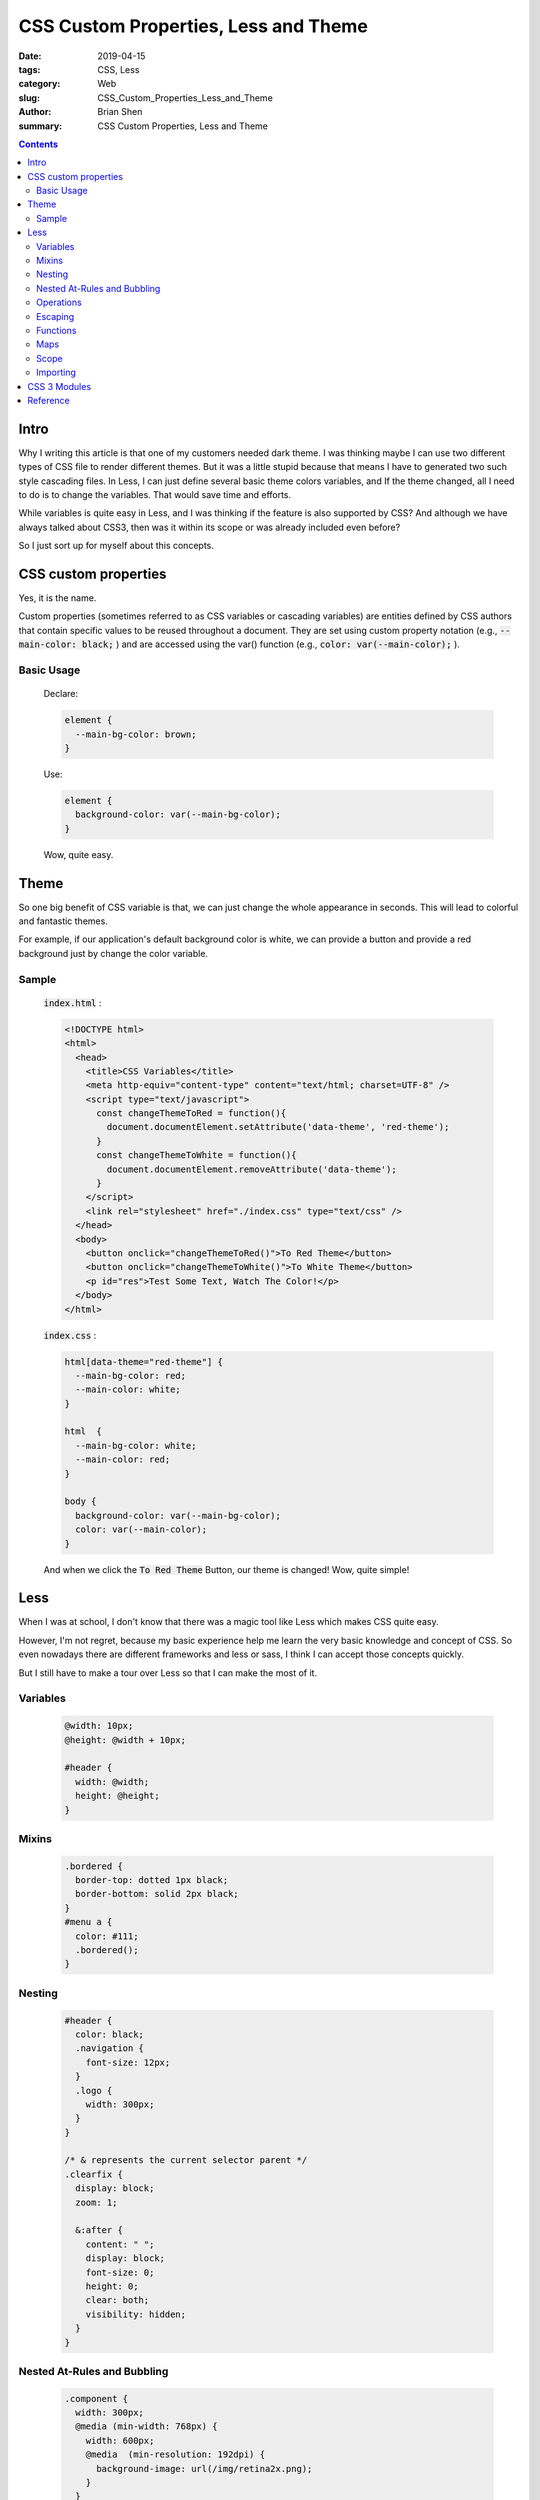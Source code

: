 CSS Custom Properties, Less and Theme
##########################################


:date: 2019-04-15
:tags: CSS, Less
:category: Web
:slug: CSS_Custom_Properties_Less_and_Theme
:author: Brian Shen
:summary: CSS Custom Properties, Less and Theme

.. _CSS_Custom_Properties_Less_and_Theme:

.. contents::

Intro
^^^^^^^

Why I writing this article is that one of my customers needed dark theme. I was thinking maybe I can use two different types of CSS file to render different themes. But it was a little stupid because that means I have to generated two such style cascading files. In Less, I can just define several basic theme colors variables, and If the theme changed, all I need to do is to change the variables. That would save time and efforts.

While variables is quite easy in Less, and I was thinking if the feature is also supported by CSS? And although we have always talked about CSS3, then was it within its scope or was already included even before? 

So I just sort up for myself about this concepts.

CSS custom properties
^^^^^^^^^^^^^^^^^^^^^^^^

Yes, it is the name.

Custom properties (sometimes referred to as CSS variables or cascading variables) are entities defined by CSS authors that contain specific values to be reused throughout a document. They are set using custom property notation (e.g., :code:`--main-color: black;` ) and are accessed using the var() function (e.g., :code:`color: var(--main-color);` ).

Basic Usage
***********

  Declare:

  .. code-block:: css

    element {
      --main-bg-color: brown;
    }

  Use: 

  .. code-block:: bash 

    element {
      background-color: var(--main-bg-color);
    }

  Wow, quite easy.

Theme
^^^^^^^

So one big benefit of CSS variable is that, we can just change the whole appearance in seconds. This will lead to colorful and fantastic themes.

For example, if our application's default background color is white, we can provide a button and provide a red background just by change the color variable.

Sample
*******

  :code:`index.html` :

  .. code-block:: html 

    <!DOCTYPE html>
    <html>
      <head>
        <title>CSS Variables</title>
        <meta http-equiv="content-type" content="text/html; charset=UTF-8" />
        <script type="text/javascript">
          const changeThemeToRed = function(){
            document.documentElement.setAttribute('data-theme', 'red-theme');
          }
          const changeThemeToWhite = function(){
            document.documentElement.removeAttribute('data-theme');
          }
        </script>
        <link rel="stylesheet" href="./index.css" type="text/css" />
      </head>
      <body>
        <button onclick="changeThemeToRed()">To Red Theme</button>
        <button onclick="changeThemeToWhite()">To White Theme</button>
        <p id="res">Test Some Text, Watch The Color!</p>
      </body>
    </html>


  :code:`index.css` :

  .. code-block:: css 

    html[data-theme="red-theme"] {
      --main-bg-color: red;
      --main-color: white;
    }

    html  {
      --main-bg-color: white;
      --main-color: red;
    }

    body {
      background-color: var(--main-bg-color);
      color: var(--main-color);
    }

  And when we click the :code:`To Red Theme` Button, our theme is changed! Wow, quite simple!

  .. figure:: /images/web/Web_Css_Var_01.png 

Less 
^^^^

When I was at school, I don't know that there was a magic tool like Less which makes CSS quite easy.

However, I'm not regret, because my basic experience help me learn the very basic knowledge and concept of CSS. So even nowadays there are different frameworks and less or sass, I think I can accept those concepts quickly.

But I still have to make a tour over Less so that I can make the most of it. 

Variables
**********

  .. code-block:: css 

    @width: 10px;
    @height: @width + 10px;

    #header {
      width: @width;
      height: @height;
    }

Mixins
*********

  .. code-block:: css 

    .bordered {
      border-top: dotted 1px black;
      border-bottom: solid 2px black;
    }
    #menu a {
      color: #111;
      .bordered();
    }

Nesting
*********

  .. code-block:: css 

    #header {
      color: black;
      .navigation {
        font-size: 12px;
      }
      .logo {
        width: 300px;
      }
    }

    /* & represents the current selector parent */
    .clearfix {
      display: block;
      zoom: 1;

      &:after {
        content: " ";
        display: block;
        font-size: 0;
        height: 0;
        clear: both;
        visibility: hidden;
      }
    }

Nested At-Rules and Bubbling
************************************

  .. code-block:: css 

    .component {
      width: 300px;
      @media (min-width: 768px) {
        width: 600px;
        @media  (min-resolution: 192dpi) {
          background-image: url(/img/retina2x.png);
        }
      }
      @media (min-width: 1280px) {
        width: 800px;
      }
    }
    => 
    .component {
      width: 300px;
    }
    @media (min-width: 768px) {
      .component {
        width: 600px;
      }
    }
    @media (min-width: 768px) and (min-resolution: 192dpi) {
      .component {
        background-image: url(/img/retina2x.png);
      }
    }
    @media (min-width: 1280px) {
      .component {
        width: 800px;
      }
    }

Operations
******************

  :code:`+,-,*,/`

  calc() exception

  .. code-block:: css 

    @var: 50vh/2;
    width: calc(50% + (@var - 20px));  // result is calc(50% + (25vh - 20px))

Escaping
******************

  .. code-block:: css 

    @min768: ~"(min-width: 768px)";
    .element {
      @media @min768 {
        font-size: 1.2rem;
      }
    }

Functions
*********

  .. code-block:: css 

    @base: #f04615;
    @width: 0.5;

    .class {
      width: percentage(@width); // returns `50%`
      color: saturate(@base, 5%);
      background-color: spin(lighten(@base, 25%), 8);
    }

Maps
*********

  .. code-block:: css 

    #colors() {
      primary: blue;
      secondary: green;
    }

    .button {
      color: #colors[primary];
      border: 1px solid #colors[secondary];
    }

Scope
*********

  Local First

  .. code-block:: css 

    @var: red;

    #page {
      @var: white;
      #header {
        color: @var; // white
      }
    }

Importing
*********

  .. code-block:: css 

    @import "library"; // library.less
    @import "typo.css";

CSS 3 Modules
^^^^^^^^^^^^^^

- Borders

  - border-color
  - border-image
  - border-radius
  - box-shadow

- Backgrounds

  - background-origin and background-clip
  - background-size
  - multiple backgrounds

- Color

  - HSL colors
  - HSLA colors
  - opacity
  - RGBA colors

- Text effects

  - text-shadow
  - text-overflow
  - word-wrap

- User-interface

  - box-sizing
  - resize
  - outline
  - nav-top, nav-right, nav-bottom, nav-left

- Selectors
  
  - attribute selectors

- Basic box model

  - overflow-x, overflow-y
  - Generated Content
  - content

- Other modules

  - CSS3 Transitions
  - media queries
  - multi-column layout
  - Web fonts
  - speech

Reference
^^^^^^^^^^

- `Using_CSS_custom_properties <https://developer.mozilla.org/en-US/docs/Web/CSS/Using_CSS_custom_properties>`_
- `Theming with React.js or any in minutes with CSS Variables <https://medium.com/@harishv6665_49536/theming-with-react-js-or-any-in-minutes-with-css-variables-11d4ebecdb41>`_
- `Less Offical Site <http://lesscss.org/usage/>`_
- `What’s new in CSS 3 <https://medium.com/beginners-guide-to-mobile-web-development/whats-new-in-css-3-dcd7fa6122e1>`_
- `CSS3 Info <http://www.css3.info/modules/>`_





